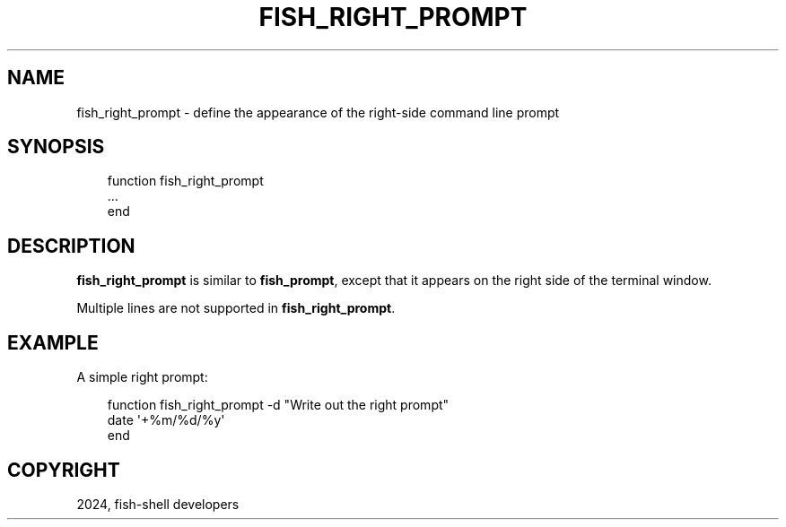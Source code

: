 .\" Man page generated from reStructuredText.
.
.
.nr rst2man-indent-level 0
.
.de1 rstReportMargin
\\$1 \\n[an-margin]
level \\n[rst2man-indent-level]
level margin: \\n[rst2man-indent\\n[rst2man-indent-level]]
-
\\n[rst2man-indent0]
\\n[rst2man-indent1]
\\n[rst2man-indent2]
..
.de1 INDENT
.\" .rstReportMargin pre:
. RS \\$1
. nr rst2man-indent\\n[rst2man-indent-level] \\n[an-margin]
. nr rst2man-indent-level +1
.\" .rstReportMargin post:
..
.de UNINDENT
. RE
.\" indent \\n[an-margin]
.\" old: \\n[rst2man-indent\\n[rst2man-indent-level]]
.nr rst2man-indent-level -1
.\" new: \\n[rst2man-indent\\n[rst2man-indent-level]]
.in \\n[rst2man-indent\\n[rst2man-indent-level]]u
..
.TH "FISH_RIGHT_PROMPT" "1" "Feb 28, 2025" "4.0" "fish-shell"
.SH NAME
fish_right_prompt \- define the appearance of the right-side command line prompt
.SH SYNOPSIS
.INDENT 0.0
.INDENT 3.5
.sp
.EX
function fish_right_prompt
    ...
end
.EE
.UNINDENT
.UNINDENT
.SH DESCRIPTION
.sp
\fBfish_right_prompt\fP is similar to \fBfish_prompt\fP, except that it appears on the right side of the terminal window.
.sp
Multiple lines are not supported in \fBfish_right_prompt\fP\&.
.SH EXAMPLE
.sp
A simple right prompt:
.INDENT 0.0
.INDENT 3.5
.sp
.EX
function fish_right_prompt \-d \(dqWrite out the right prompt\(dq
    date \(aq+%m/%d/%y\(aq
end
.EE
.UNINDENT
.UNINDENT
.SH COPYRIGHT
2024, fish-shell developers
.\" Generated by docutils manpage writer.
.
